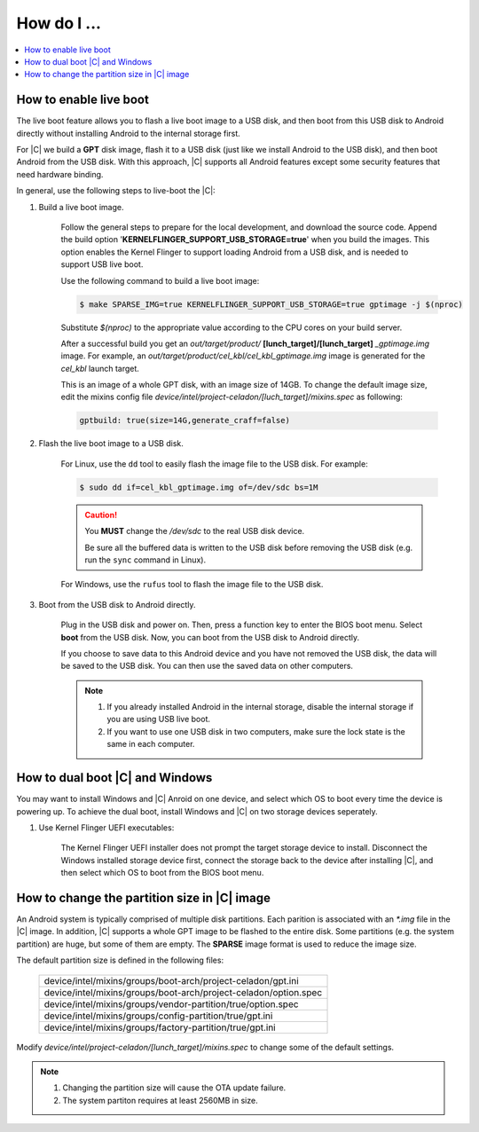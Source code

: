 .. _how-to:

How do I ...
============

.. contents::
    :depth: 1
    :local:

How to enable live boot
-----------------------

The live boot feature allows you to flash a live boot image to a USB disk, and then boot from this USB disk to Android directly without installing Android to the internal storage first.

For |C| we build a **GPT** disk image, flash it to a USB disk (just like we install Android to the USB disk), and then boot Android from the USB disk. With this approach, |C| supports all Android features except some security features that need hardware binding.

In general, use the following steps to live-boot the |C|:

#. Build a live boot image.

    Follow the general steps to prepare for the local development, and download the source code. Append the build option '**KERNELFLINGER_SUPPORT_USB_STORAGE=true**' when you build the images. This option enables the Kernel Flinger to support loading Android from a USB disk, and is needed to support USB live boot.

    Use the following command to build a live boot image:

    .. code-block:: bash

        $ make SPARSE_IMG=true KERNELFLINGER_SUPPORT_USB_STORAGE=true gptimage -j $(nproc)

    Substitute *$(nproc)* to the appropriate value according to the CPU cores on your build server.

    After a successful build you get an *out/target/product/* **[lunch_target]/[lunch_target]** *_gptimage.img* image. For example, an *out/target/product/cel_kbl/cel_kbl_gptimage.img* image is generated for the *cel_kbl* launch target.

    This is an image of a whole GPT disk, with an image size of 14GB. To change the default image size, edit the mixins config file *device/intel/project-celadon/[luch_target]/mixins.spec* as following:

    .. code-block:: none

        gptbuild: true(size=14G,generate_craff=false)

#. Flash the live boot image to a USB disk.

    For Linux, use the ``dd`` tool to easily flash the image file to the USB disk. For example:

    .. code-block:: bash

        $ sudo dd if=cel_kbl_gptimage.img of=/dev/sdc bs=1M

    .. caution::
        You **MUST** change the */dev/sdc* to the real USB disk device.

        Be sure all the buffered data is written to the USB disk before removing the USB disk (e.g. run the ``sync`` command in Linux).

    For Windows, use the ``rufus`` tool to flash the image file to the USB disk.

#. Boot from the USB disk to Android directly.

    Plug in the USB disk and power on. Then, press a function key to enter the BIOS boot menu. Select **boot** from the USB disk. Now, you can boot from the USB disk to Android directly.

    If you choose to save data to this Android device and you have not removed the USB disk, the data will be saved to the USB disk. You can then use the saved data on other computers.

    .. note::
        #. If you already installed Android in the internal storage, disable the internal storage if you are using USB live boot.
        #. If you want to use one USB disk in two computers, make sure the lock state is the same in each computer.

How to dual boot |C| and Windows
--------------------------------

You may want to install Windows and |C| Anroid on one device, and select which OS to boot every time the device is powering up. To achieve the dual boot, install Windows and |C| on two storage devices seperately.

#. Use Kernel Flinger UEFI executables:

    The Kernel Flinger UEFI installer does not prompt the target storage device to install. Disconnect the Windows installed storage device first, connect the storage back to the device after installing |C|, and then select which OS to boot from the BIOS boot menu.

How to change the partition size in |C| image
---------------------------------------------
An Android system is typically comprised of multiple disk partitions. Each parition is associated with an *\*.img* file in the |C| image. In addition, |C| supports a whole GPT image to be flashed to the entire disk.
Some partitions (e.g. the system partition) are huge, but some of them are empty. The **SPARSE** image format is used to reduce the image size.

The default partition size is defined in the following files:

    .. list-table::

        * - device/intel/mixins/groups/boot-arch/project-celadon/gpt.ini
        * - device/intel/mixins/groups/boot-arch/project-celadon/option.spec
        * - device/intel/mixins/groups/vendor-partition/true/option.spec
        * - device/intel/mixins/groups/config-partition/true/gpt.ini
        * - device/intel/mixins/groups/factory-partition/true/gpt.ini

Modify *device/intel/project-celadon/[lunch_target]/mixins.spec* to change some of the default settings.

.. note::
    1. Changing the partition size will cause the OTA update failure.
    2. The system partiton requires at least 2560MB in size.
